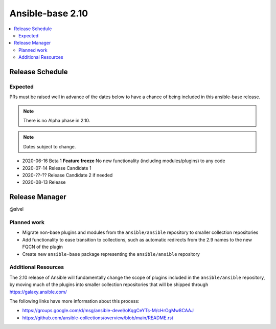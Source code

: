 =================
Ansible-base 2.10
=================

.. contents::
   :local:

Release Schedule
----------------

Expected
========

PRs must be raised well in advance of the dates below to have a chance of being included in this ansible-base release.

.. note:: There is no Alpha phase in 2.10.
.. note:: Dates subject to change.

- 2020-06-16 Beta 1 **Feature freeze**
  No new functionality (including modules/plugins) to any code

- 2020-07-14 Release Candidate 1
- 2020-??-?? Release Candidate 2 if needed
- 2020-08-13 Release

Release Manager
---------------

@sivel

Planned work
============

- Migrate non-base plugins and modules from the ``ansible/ansible`` repository to smaller collection repositories
- Add functionality to ease transition to collections, such as automatic redirects from the 2.9 names to the new FQCN of the plugin
- Create new ``ansible-base`` package representing the ``ansible/ansible`` repository

Additional Resources
====================

The 2.10 release of Ansible will fundamentally change the scope of plugins included in the ``ansible/ansible`` repository, by
moving much of the plugins into smaller collection repositories that will be shipped through https://galaxy.ansible.com/

The following links have more information about this process:

- https://groups.google.com/d/msg/ansible-devel/oKqgCeYTs-M/cHrOgMw8CAAJ
- https://github.com/ansible-collections/overview/blob/main/README.rst
